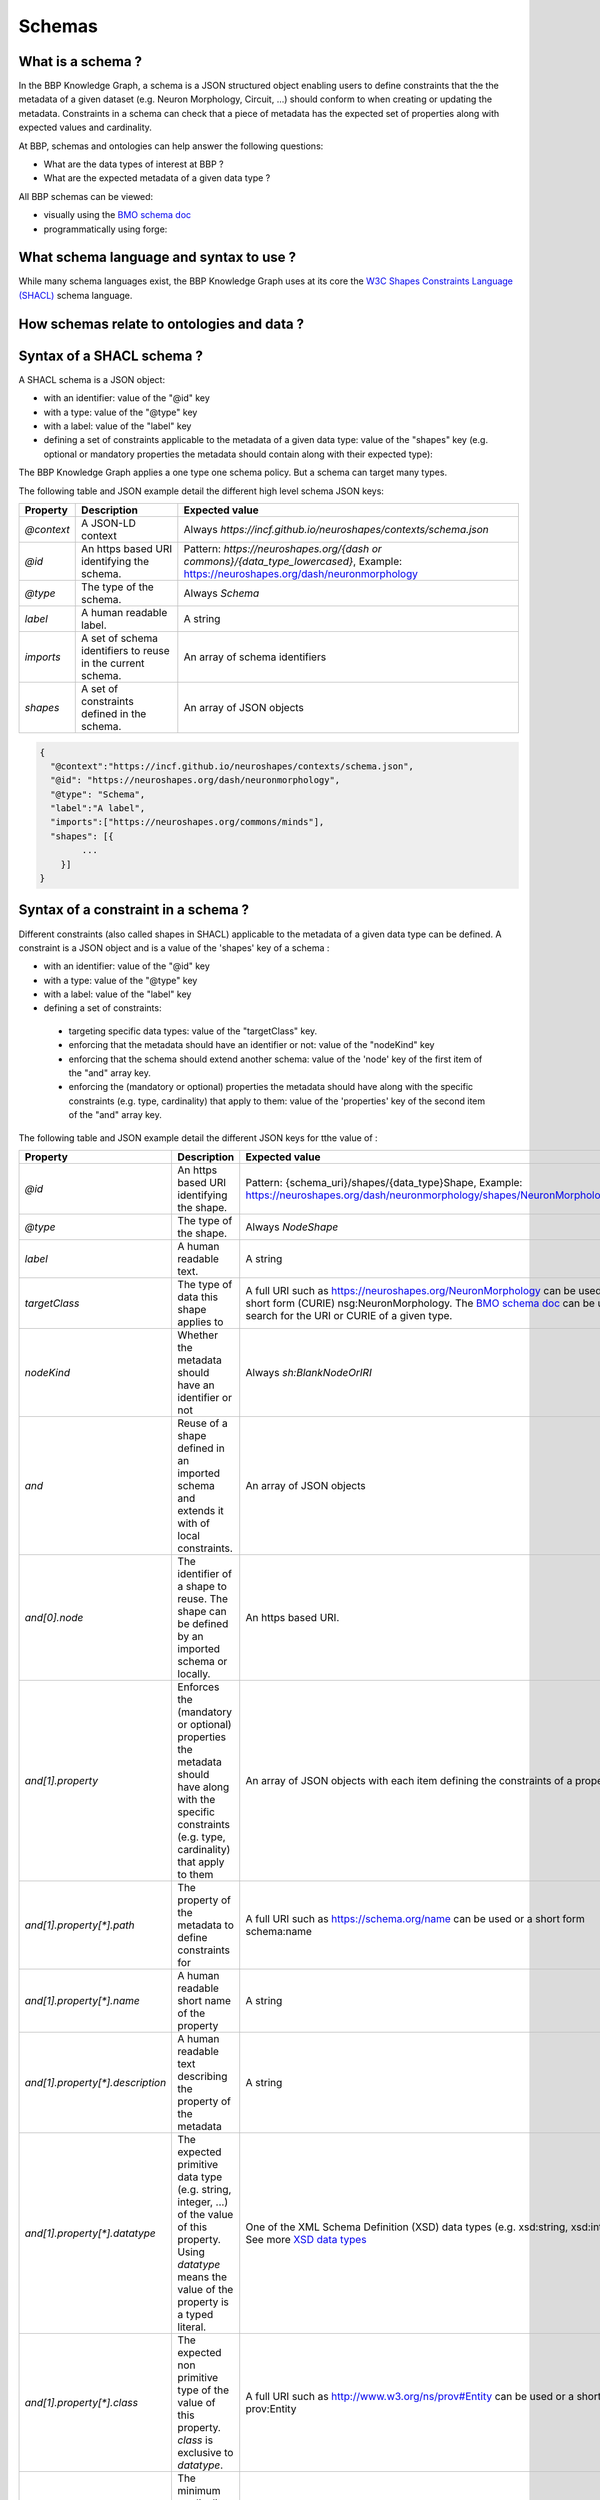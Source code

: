 Schemas
=======

What is a schema ?
------------------

In the BBP Knowledge Graph, a schema is a JSON structured object enabling users to define constraints that the the metadata of a given
dataset (e.g. Neuron Morphology, Circuit, ...) should conform to when creating or updating the metadata. Constraints in
a schema can check that a piece of metadata has the expected set of properties along with expected values and cardinality.

At BBP, schemas and ontologies can help answer the following questions:

* What are the data types of interest at BBP ?
* What are the expected metadata of a given data type ?

All BBP schemas can be viewed:

* visually using the `BMO schema doc <https://bmo-ontodocs.kcp.bbp.epfl.ch/entities-az.html>`__
* programmatically using forge: |Binder_Modeling|


What schema language and syntax to use ?
----------------------------------------
While many schema languages exist, the BBP Knowledge Graph uses at its core the `W3C Shapes Constraints Language (SHACL) <https://www.w3.org/TR/shacl/>`__ schema language.

How schemas relate to ontologies and data ?
-------------------------------------------

.. image:: ../assets/images/schemas-onto-data_relations.png


Syntax of a SHACL schema ?
--------------------------


A SHACL schema is a JSON object:

* with an identifier: value of the "@id" key
* with a type: value of the "@type" key
* with a label: value of the "label" key
* defining a set of constraints applicable to the metadata of a given data type: value of the "shapes" key (e.g. optional or mandatory properties the metadata should contain along with their expected type):

The BBP Knowledge Graph applies a one type one schema policy. But a schema can target many types.

The following table and JSON example detail the different high level schema JSON keys:

+-------------+----------------------------------------------------------------+-------------------------------------------------------------------------------------------------------------------------------------+
| Property    | Description                                                    | Expected value                                                                                                                      |
+=============+================================================================+=====================================================================================================================================+
| `@context`  | A JSON-LD context                                              | Always `https://incf.github.io/neuroshapes/contexts/schema.json`                                                                    |
+-------------+----------------------------------------------------------------+-------------------------------------------------------------------------------------------------------------------------------------+
| `@id`       | An https based URI identifying the schema.                     | Pattern: `https://neuroshapes.org/{dash or commons}/{data_type_lowercased}`, Example: https://neuroshapes.org/dash/neuronmorphology |
+-------------+----------------------------------------------------------------+-------------------------------------------------------------------------------------------------------------------------------------+
| `@type`     | The type of the schema.                                        | Always `Schema`                                                                                                                     |
+-------------+----------------------------------------------------------------+-------------------------------------------------------------------------------------------------------------------------------------+
| `label`     | A human readable label.                                        | A string                                                                                                                            |
+-------------+----------------------------------------------------------------+-------------------------------------------------------------------------------------------------------------------------------------+
| `imports`   | A set of schema identifiers to reuse in the current schema.    | An array of schema identifiers                                                                                                      |
+-------------+----------------------------------------------------------------+-------------------------------------------------------------------------------------------------------------------------------------+
| `shapes`    | A set of constraints defined in the schema.                    | An array of JSON objects                                                                                                            |
+-------------+----------------------------------------------------------------+-------------------------------------------------------------------------------------------------------------------------------------+

.. code-block:: json

    {
      "@context":"https://incf.github.io/neuroshapes/contexts/schema.json",
      "@id": "https://neuroshapes.org/dash/neuronmorphology",
      "@type": "Schema",
      "label":"A label",
      "imports":["https://neuroshapes.org/commons/minds"],
      "shapes": [{
            ...
        }]
    }

Syntax of a constraint in a schema ?
------------------------------------

Different constraints (also called shapes in SHACL) applicable to the metadata of a given data type can be defined. A constraint is a JSON object and is a value of the 'shapes' key of a schema :

* with an identifier: value of the "@id" key
* with a type: value of the "@type" key
* with a label: value of the "label" key
* defining a set of constraints:
 * targeting specific data types: value of the "targetClass" key.
 * enforcing that the metadata should have an identifier or not: value of the "nodeKind" key
 * enforcing that the schema should extend another schema: value of the 'node' key of the first item of the "and" array key.
 * enforcing the (mandatory or optional) properties the metadata should have along with the specific constraints (e.g. type, cardinality) that apply to them: value of the 'properties' key of the second item of the "and" array key.

The following table  and JSON example detail the different JSON keys for tthe value of :

+-----------------------------------+---------------------------------------------------------------------------------------------------------------------------------------------------------------------------------------+--------------------------------------------------------------------------------------------------------------------------------------------------------------------------------------------------------------------------------------------------------------------+
| Property                          | Description                                                                                                                                                                           | Expected value                                                                                                                                                                                                                                                     |
+===================================+=======================================================================================================================================================================================+====================================================================================================================================================================================================================================================================+
| `@id`                             | An https based URI identifying the shape.                                                                                                                                             | Pattern: {schema_uri}/shapes/{data_type}Shape, Example: https://neuroshapes.org/dash/neuronmorphology/shapes/NeuronMorphologyShape                                                                                                                                 |
+-----------------------------------+---------------------------------------------------------------------------------------------------------------------------------------------------------------------------------------+--------------------------------------------------------------------------------------------------------------------------------------------------------------------------------------------------------------------------------------------------------------------+
| `@type`                           | The type of the shape.                                                                                                                                                                | Always `NodeShape`                                                                                                                                                                                                                                                 |
+-----------------------------------+---------------------------------------------------------------------------------------------------------------------------------------------------------------------------------------+--------------------------------------------------------------------------------------------------------------------------------------------------------------------------------------------------------------------------------------------------------------------+
| `label`                           | A human readable text.                                                                                                                                                                | A string                                                                                                                                                                                                                                                           |
+-----------------------------------+---------------------------------------------------------------------------------------------------------------------------------------------------------------------------------------+--------------------------------------------------------------------------------------------------------------------------------------------------------------------------------------------------------------------------------------------------------------------+
| `targetClass`                     | The type of data this shape applies to                                                                                                                                                | A full URI such as https://neuroshapes.org/NeuronMorphology can be used or a short form (CURIE) nsg:NeuronMorphology. The `BMO schema doc <https://bmo-ontodocs.kcp.bbp.epfl.ch/entities-az.html>`__ can be used to search for the URI or CURIE of a given type.   |
+-----------------------------------+---------------------------------------------------------------------------------------------------------------------------------------------------------------------------------------+--------------------------------------------------------------------------------------------------------------------------------------------------------------------------------------------------------------------------------------------------------------------+
| `nodeKind`                        | Whether the metadata should have an identifier or not                                                                                                                                 | Always `sh:BlankNodeOrIRI`                                                                                                                                                                                                                                         |
+-----------------------------------+---------------------------------------------------------------------------------------------------------------------------------------------------------------------------------------+--------------------------------------------------------------------------------------------------------------------------------------------------------------------------------------------------------------------------------------------------------------------+
| `and`                             | Reuse of a shape defined in an imported schema and extends it with  of local constraints.                                                                                             | An array of JSON objects                                                                                                                                                                                                                                           |
+-----------------------------------+---------------------------------------------------------------------------------------------------------------------------------------------------------------------------------------+--------------------------------------------------------------------------------------------------------------------------------------------------------------------------------------------------------------------------------------------------------------------+
| `and[0].node`                     | The identifier of a shape to reuse. The shape can be defined by an imported schema or locally.                                                                                        | An https based URI.                                                                                                                                                                                                                                                |
+-----------------------------------+---------------------------------------------------------------------------------------------------------------------------------------------------------------------------------------+--------------------------------------------------------------------------------------------------------------------------------------------------------------------------------------------------------------------------------------------------------------------+
| `and[1].property`                 | Enforces the (mandatory or optional) properties the metadata should have along with the specific constraints (e.g. type, cardinality) that apply to them                              | An array of JSON objects with each item defining the constraints of a property                                                                                                                                                                                     |
+-----------------------------------+---------------------------------------------------------------------------------------------------------------------------------------------------------------------------------------+--------------------------------------------------------------------------------------------------------------------------------------------------------------------------------------------------------------------------------------------------------------------+
| `and[1].property[*].path`         | The property of the metadata to define constraints for                                                                                                                                | A full URI such as https://schema.org/name can be used or a short form schema:name                                                                                                                                                                                 |
+-----------------------------------+---------------------------------------------------------------------------------------------------------------------------------------------------------------------------------------+--------------------------------------------------------------------------------------------------------------------------------------------------------------------------------------------------------------------------------------------------------------------+
| `and[1].property[*].name`         | A human readable short name of the property                                                                                                                                           | A string                                                                                                                                                                                                                                                           |
+-----------------------------------+---------------------------------------------------------------------------------------------------------------------------------------------------------------------------------------+--------------------------------------------------------------------------------------------------------------------------------------------------------------------------------------------------------------------------------------------------------------------+
| `and[1].property[*].description`  | A human readable text describing the property of the metadata                                                                                                                         | A string                                                                                                                                                                                                                                                           |
+-----------------------------------+---------------------------------------------------------------------------------------------------------------------------------------------------------------------------------------+--------------------------------------------------------------------------------------------------------------------------------------------------------------------------------------------------------------------------------------------------------------------+
| `and[1].property[*].datatype`     | The expected primitive data type (e.g. string, integer, ...) of the value of this property. Using `datatype` means the value of the property is a typed literal.                      | One of the XML Schema Definition (XSD) data types (e.g. xsd:string, xsd:integer). See more `XSD data types <https://www.liquid-technologies.com/Reference/XmlStudio/XsdEditorNotation_BuiltInXsdTypes.html>`__                                                     |
+-----------------------------------+---------------------------------------------------------------------------------------------------------------------------------------------------------------------------------------+--------------------------------------------------------------------------------------------------------------------------------------------------------------------------------------------------------------------------------------------------------------------+
| `and[1].property[*].class`        | The expected non primitive type of the value of this property. `class` is exclusive to `datatype`.                                                                                    | A full URI such as http://www.w3.org/ns/prov#Entity can be used or a short form prov:Entity                                                                                                                                                                        |
+-----------------------------------+---------------------------------------------------------------------------------------------------------------------------------------------------------------------------------------+--------------------------------------------------------------------------------------------------------------------------------------------------------------------------------------------------------------------------------------------------------------------+
| `and[1].property[*].minCount`     | The minimum cardinality of the value of this property                                                                                                                                 | A positive integer or zero. Default to 0                                                                                                                                                                                                                           |
+-----------------------------------+---------------------------------------------------------------------------------------------------------------------------------------------------------------------------------------+--------------------------------------------------------------------------------------------------------------------------------------------------------------------------------------------------------------------------------------------------------------------+
| `and[1].property[*].maxCount`     | The maximum cardinality of the value of this property                                                                                                                                 | A positive integer or 0. Default to 0                                                                                                                                                                                                                              |
+-----------------------------------+---------------------------------------------------------------------------------------------------------------------------------------------------------------------------------------+--------------------------------------------------------------------------------------------------------------------------------------------------------------------------------------------------------------------------------------------------------------------+
| `and[1].property[*].node`         | The identifier of a shape the value of this property should conform to. The shape can be defined by an imported schema or locally as another item in the shapes array of the schema.  | A positive integer or zero                                                                                                                                                                                                                                         |
+-----------------------------------+---------------------------------------------------------------------------------------------------------------------------------------------------------------------------------------+--------------------------------------------------------------------------------------------------------------------------------------------------------------------------------------------------------------------------------------------------------------------+

The following JSON is an example of schema:
* targeting the type `ScholarlyArticle` (CURIE: `schema:ScholarlyArticle`, URI: `http://schema.org/ScholarlyArticle`)
* extending the Entity schema with specific properties and constraints

  * enforcing that a ScholarlyArticle should have at most one property schema:title whose value should be a string
  * enforcing that a ScholarlyArticle should have exactly one property schema:abstract whose value should be a string
  * enforcing that a ScholarlyArticle should have at least one property schema:publisher whose value should be of type schema:Organization and conform to the constraints defined in the shape https://neuroshapes.org/commons/organization/shapes/OrganizationShape

.. code-block:: json

    {
      "@context": "https://incf.github.io/neuroshapes/contexts/schema.json",
      "@id": "https://neuroshapes.org/dash/scholarlyarticle",
      "@type": "nxv:Schema",
      "imports": ["https://neuroshapes.org/commons/organization", "https://neuroshapes.org/commons/entity"],
      "shapes": [{
          "@id": "this:ScholarlyArticleShape",
          "@type": "sh:NodeShape",
          "label": "Scholarly article",
          "targetClass": "schema:ScholarlyArticle",
          "and": [{
              "node": "https://neuroshapes.org/commons/entity/shapes/EntityShape"
            },{
              "property": [{
                  "path": "schema:title",
                  "name": "Title",
                  "description": "The article title.",
                  "maxCount": 1,
                  "datatype": "xsd:string"
                },{
                  "path": "schema:abstract",
                  "name": "Abstract",
                  "description": "Article abstract.",
                  "minCount": 1,
                  "maxCount": 1,
                  "datatype": "xsd:string"
                },{
                  "path": "schema:publisher",
                  "name": "Publisher",
                  "description": "The Creative Work publisher.",
                  "minCount": 1,
                  "class": "schema:Organization",
                  "node": "https://neuroshapes.org/commons/organization/shapes/OrganizationShape",
                }]}]}]}


How to create a SHACL schema ?
------------------------------

Schemas are stored and managed in a directory within the `BMO pipeline repository <https://bbpgitlab.epfl.ch/dke/apps/brain-modeling-ontology/shapes>`__.
This directory is structure as follows:

* the subdirectory `commons` is a library of reusable schemas. A reusable schema should not target specific types, i.e should not have a value for the targetClasss property.
* the subdirectory `datashapes.core` is where schemas targeting specific BBP data types are defined as files with the following naming pattern: `data_type_lowercased.json` (e.g. scholarlyarticle.json for the type ScholarlyArticle).



The following illustration shows the pipeline for creating a schema in gitlab.

.. image:: ../assets/images/bmo-schema-pipeline.png

How to validate metadata against a schema ?
-------------------------------------------

|Binder_Modeling| to explore more about how to use schemas in forge for validation.


.. |Binder_Modeling| image:: https://mybinder.org/badge_logo.svg
    :alt: Binder_Modeling
    :target: https://mybinder.org/v2/gh/BlueBrain/nexus-forge/master?filepath=examples%2Fnotebooks%2Fgetting-started%2F11%20-%20Modeling.ipynb
